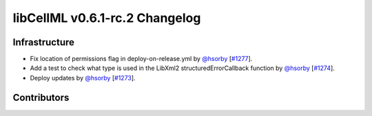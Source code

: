 libCellML v0.6.1-rc.2 Changelog
===============================

Infrastructure
--------------

* Fix location of permissions flag in deploy-on-release.yml by `@hsorby <https://github.com/hsorby>`_ [`#1277 <https://github.com/cellml/libcellml/pull/1277>`_].
* Add a test to check what type is used in the LibXml2 structuredErrorCallback function by `@hsorby <https://github.com/hsorby>`_ [`#1274 <https://github.com/cellml/libcellml/pull/1274>`_].
* Deploy updates by `@hsorby <https://github.com/hsorby>`_ [`#1273 <https://github.com/cellml/libcellml/pull/1273>`_].

Contributors
------------

.. image:: https://avatars.githubusercontent.com/u/778048?v=4
   :target: https://github.com/hsorby
   :height: 32
   :width: 32
